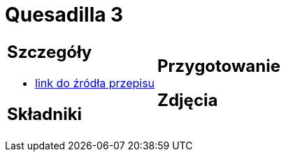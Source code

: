 = Quesadilla 3

[cols=".<a,.<a"]
[frame=none]
[grid=none]
|===
|
== Szczegóły
* https://www.alemeksyk.eu/przepisy-meksykanskie/na-bazie-tortilli/quesadillas/item/607-quesadilla-z-kurczakiem-z-chipotle-w-sosie-adobo-przepis.html[link do źródła przepisu]

== Składniki


|
== Przygotowanie


== Zdjęcia
|===
